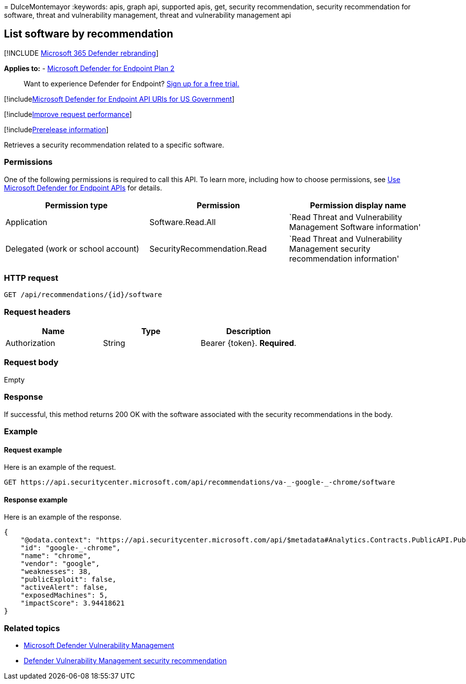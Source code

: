 = 
DulceMontemayor
:keywords: apis, graph api, supported apis, get, security
recommendation, security recommendation for software, threat and
vulnerability management, threat and vulnerability management api

== List software by recommendation

{empty}[!INCLUDE link:../../includes/microsoft-defender.md[Microsoft 365
Defender rebranding]]

*Applies to:* -
https://go.microsoft.com/fwlink/p/?linkid=2154037[Microsoft Defender for
Endpoint Plan 2]

____
Want to experience Defender for Endpoint?
https://signup.microsoft.com/create-account/signup?products=7f379fee-c4f9-4278-b0a1-e4c8c2fcdf7e&ru=https://aka.ms/MDEp2OpenTrial?ocid=docs-wdatp-exposedapis-abovefoldlink[Sign
up for a free trial.]
____

{empty}[!includelink:../../includes/microsoft-defender-api-usgov.md[Microsoft
Defender for Endpoint API URIs for US Government]]

{empty}[!includelink:../../includes/improve-request-performance.md[Improve
request performance]]

{empty}[!includelink:../../includes/prerelease.md[Prerelease
information]]

Retrieves a security recommendation related to a specific software.

=== Permissions

One of the following permissions is required to call this API. To learn
more, including how to choose permissions, see link:apis-intro.md[Use
Microsoft Defender for Endpoint APIs] for details.

[width="100%",cols="<34%,<33%,<33%",options="header",]
|===
|Permission type |Permission |Permission display name
|Application |Software.Read.All |`Read Threat and Vulnerability
Management Software information'

|Delegated (work or school account) |SecurityRecommendation.Read |`Read
Threat and Vulnerability Management security recommendation information'
|===

=== HTTP request

[source,http]
----
GET /api/recommendations/{id}/software
----

=== Request headers

[cols="<,<,<",options="header",]
|===
|Name |Type |Description
|Authorization |String |Bearer \{token}. *Required*.
|===

=== Request body

Empty

=== Response

If successful, this method returns 200 OK with the software associated
with the security recommendations in the body.

=== Example

==== Request example

Here is an example of the request.

[source,http]
----
GET https://api.securitycenter.microsoft.com/api/recommendations/va-_-google-_-chrome/software 
----

==== Response example

Here is an example of the response.

[source,json]
----
{
    "@odata.context": "https://api.securitycenter.microsoft.com/api/$metadata#Analytics.Contracts.PublicAPI.PublicProductDto",
    "id": "google-_-chrome",
    "name": "chrome",
    "vendor": "google",
    "weaknesses": 38,
    "publicExploit": false,
    "activeAlert": false,
    "exposedMachines": 5,
    "impactScore": 3.94418621
}
----

=== Related topics

* link:/microsoft-365/security/defender-endpoint/next-gen-threat-and-vuln-mgt[Microsoft
Defender Vulnerability Management]
* link:/microsoft-365/security/defender-endpoint/tvm-security-recommendation[Defender
Vulnerability Management security recommendation]
